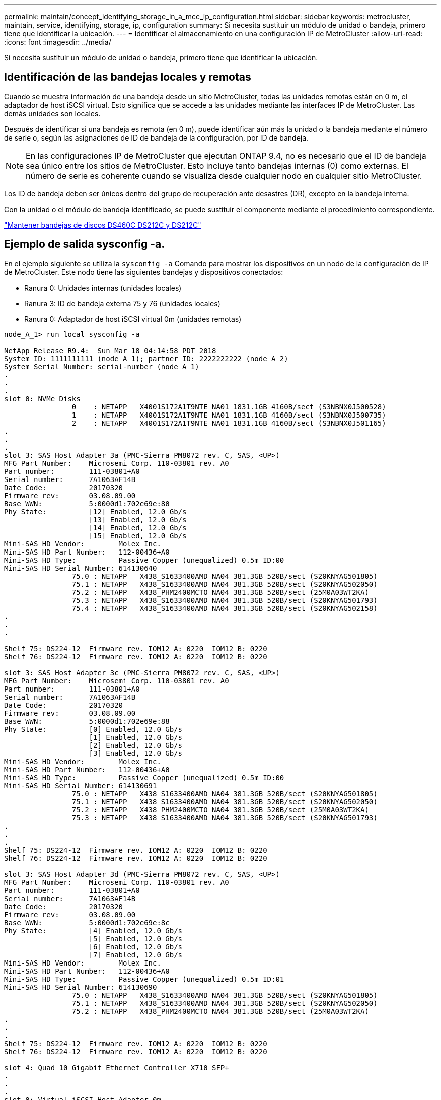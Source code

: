 ---
permalink: maintain/concept_identifying_storage_in_a_mcc_ip_configuration.html 
sidebar: sidebar 
keywords: metrocluster, maintain, service, identifying, storage, ip, configuration 
summary: Si necesita sustituir un módulo de unidad o bandeja, primero tiene que identificar la ubicación. 
---
= Identificar el almacenamiento en una configuración IP de MetroCluster
:allow-uri-read: 
:icons: font
:imagesdir: ../media/


[role="lead"]
Si necesita sustituir un módulo de unidad o bandeja, primero tiene que identificar la ubicación.



== Identificación de las bandejas locales y remotas

Cuando se muestra información de una bandeja desde un sitio MetroCluster, todas las unidades remotas están en 0 m, el adaptador de host iSCSI virtual. Esto significa que se accede a las unidades mediante las interfaces IP de MetroCluster. Las demás unidades son locales.

Después de identificar si una bandeja es remota (en 0 m), puede identificar aún más la unidad o la bandeja mediante el número de serie o, según las asignaciones de ID de bandeja de la configuración, por ID de bandeja.


NOTE: En las configuraciones IP de MetroCluster que ejecutan ONTAP 9.4, no es necesario que el ID de bandeja sea único entre los sitios de MetroCluster. Esto incluye tanto bandejas internas (0) como externas. El número de serie es coherente cuando se visualiza desde cualquier nodo en cualquier sitio MetroCluster.

Los ID de bandeja deben ser únicos dentro del grupo de recuperación ante desastres (DR), excepto en la bandeja interna.

Con la unidad o el módulo de bandeja identificado, se puede sustituir el componente mediante el procedimiento correspondiente.

https://docs.netapp.com/platstor/topic/com.netapp.doc.hw-ds-sas3-service/home.html["Mantener bandejas de discos DS460C DS212C y DS212C"]



== Ejemplo de salida sysconfig -a.

En el ejemplo siguiente se utiliza la `sysconfig -a` Comando para mostrar los dispositivos en un nodo de la configuración de IP de MetroCluster. Este nodo tiene las siguientes bandejas y dispositivos conectados:

* Ranura 0: Unidades internas (unidades locales)
* Ranura 3: ID de bandeja externa 75 y 76 (unidades locales)
* Ranura 0: Adaptador de host iSCSI virtual 0m (unidades remotas)


[listing]
----
node_A_1> run local sysconfig -a

NetApp Release R9.4:  Sun Mar 18 04:14:58 PDT 2018
System ID: 1111111111 (node_A_1); partner ID: 2222222222 (node_A_2)
System Serial Number: serial-number (node_A_1)
.
.
.
slot 0: NVMe Disks
                0    : NETAPP   X4001S172A1T9NTE NA01 1831.1GB 4160B/sect (S3NBNX0J500528)
                1    : NETAPP   X4001S172A1T9NTE NA01 1831.1GB 4160B/sect (S3NBNX0J500735)
                2    : NETAPP   X4001S172A1T9NTE NA01 1831.1GB 4160B/sect (S3NBNX0J501165)
.
.
.
slot 3: SAS Host Adapter 3a (PMC-Sierra PM8072 rev. C, SAS, <UP>)
MFG Part Number:    Microsemi Corp. 110-03801 rev. A0
Part number:        111-03801+A0
Serial number:      7A1063AF14B
Date Code:          20170320
Firmware rev:       03.08.09.00
Base WWN:           5:0000d1:702e69e:80
Phy State:          [12] Enabled, 12.0 Gb/s
                    [13] Enabled, 12.0 Gb/s
                    [14] Enabled, 12.0 Gb/s
                    [15] Enabled, 12.0 Gb/s
Mini-SAS HD Vendor:        Molex Inc.
Mini-SAS HD Part Number:   112-00436+A0
Mini-SAS HD Type:          Passive Copper (unequalized) 0.5m ID:00
Mini-SAS HD Serial Number: 614130640
                75.0 : NETAPP   X438_S1633400AMD NA04 381.3GB 520B/sect (S20KNYAG501805)
                75.1 : NETAPP   X438_S1633400AMD NA04 381.3GB 520B/sect (S20KNYAG502050)
                75.2 : NETAPP   X438_PHM2400MCTO NA04 381.3GB 520B/sect (25M0A03WT2KA)
                75.3 : NETAPP   X438_S1633400AMD NA04 381.3GB 520B/sect (S20KNYAG501793)
                75.4 : NETAPP   X438_S1633400AMD NA04 381.3GB 520B/sect (S20KNYAG502158)
.
.
.

Shelf 75: DS224-12  Firmware rev. IOM12 A: 0220  IOM12 B: 0220
Shelf 76: DS224-12  Firmware rev. IOM12 A: 0220  IOM12 B: 0220

slot 3: SAS Host Adapter 3c (PMC-Sierra PM8072 rev. C, SAS, <UP>)
MFG Part Number:    Microsemi Corp. 110-03801 rev. A0
Part number:        111-03801+A0
Serial number:      7A1063AF14B
Date Code:          20170320
Firmware rev:       03.08.09.00
Base WWN:           5:0000d1:702e69e:88
Phy State:          [0] Enabled, 12.0 Gb/s
                    [1] Enabled, 12.0 Gb/s
                    [2] Enabled, 12.0 Gb/s
                    [3] Enabled, 12.0 Gb/s
Mini-SAS HD Vendor:        Molex Inc.
Mini-SAS HD Part Number:   112-00436+A0
Mini-SAS HD Type:          Passive Copper (unequalized) 0.5m ID:00
Mini-SAS HD Serial Number: 614130691
                75.0 : NETAPP   X438_S1633400AMD NA04 381.3GB 520B/sect (S20KNYAG501805)
                75.1 : NETAPP   X438_S1633400AMD NA04 381.3GB 520B/sect (S20KNYAG502050)
                75.2 : NETAPP   X438_PHM2400MCTO NA04 381.3GB 520B/sect (25M0A03WT2KA)
                75.3 : NETAPP   X438_S1633400AMD NA04 381.3GB 520B/sect (S20KNYAG501793)
.
.
.
Shelf 75: DS224-12  Firmware rev. IOM12 A: 0220  IOM12 B: 0220
Shelf 76: DS224-12  Firmware rev. IOM12 A: 0220  IOM12 B: 0220

slot 3: SAS Host Adapter 3d (PMC-Sierra PM8072 rev. C, SAS, <UP>)
MFG Part Number:    Microsemi Corp. 110-03801 rev. A0
Part number:        111-03801+A0
Serial number:      7A1063AF14B
Date Code:          20170320
Firmware rev:       03.08.09.00
Base WWN:           5:0000d1:702e69e:8c
Phy State:          [4] Enabled, 12.0 Gb/s
                    [5] Enabled, 12.0 Gb/s
                    [6] Enabled, 12.0 Gb/s
                    [7] Enabled, 12.0 Gb/s
Mini-SAS HD Vendor:        Molex Inc.
Mini-SAS HD Part Number:   112-00436+A0
Mini-SAS HD Type:          Passive Copper (unequalized) 0.5m ID:01
Mini-SAS HD Serial Number: 614130690
                75.0 : NETAPP   X438_S1633400AMD NA04 381.3GB 520B/sect (S20KNYAG501805)
                75.1 : NETAPP   X438_S1633400AMD NA04 381.3GB 520B/sect (S20KNYAG502050)
                75.2 : NETAPP   X438_PHM2400MCTO NA04 381.3GB 520B/sect (25M0A03WT2KA)
.
.
.
Shelf 75: DS224-12  Firmware rev. IOM12 A: 0220  IOM12 B: 0220
Shelf 76: DS224-12  Firmware rev. IOM12 A: 0220  IOM12 B: 0220

slot 4: Quad 10 Gigabit Ethernet Controller X710 SFP+
.
.
.
slot 0: Virtual iSCSI Host Adapter 0m
                0.0  : NETAPP   X4001S172A1T9NTE NA01 1831.1GB 4160B/sect (S3NBNX0J500690)
                0.1  : NETAPP   X4001S172A1T9NTE NA01 1831.1GB 4160B/sect (S3NBNX0J500571)
                0.2  : NETAPP   X4001S172A1T9NTE NA01 1831.1GB 4160B/sect (S3NBNX0J500323)
                0.3  : NETAPP   X4001S172A1T9NTE NA01 1831.1GB 4160B/sect (S3NBNX0J500724)
                0.4  : NETAPP   X4001S172A1T9NTE NA01 1831.1GB 4160B/sect (S3NBNX0J500734)
                0.5  : NETAPP   X4001S172A1T9NTE NA01 1831.1GB 4160B/sect (S3NBNX0J500598)
                0.12 : NETAPP   X4001S172A1T9NTE NA01 1831.1GB 4160B/sect (S3NBNX0J501094)
                0.13 : NETAPP   X4001S172A1T9NTE NA01 1831.1GB 4160B/sect (S3NBNX0J500519)
.
.
.
Shelf 0: FS4483PSM3E  Firmware rev. PSM3E A: 0103  PSM3E B: 0103
Shelf 35: DS224-12  Firmware rev. IOM12 A: 0220  IOM12 B: 0220
Shelf 36: DS224-12  Firmware rev. IOM12 A: 0220  IOM12 B: 0220

node_A_1::>
----
